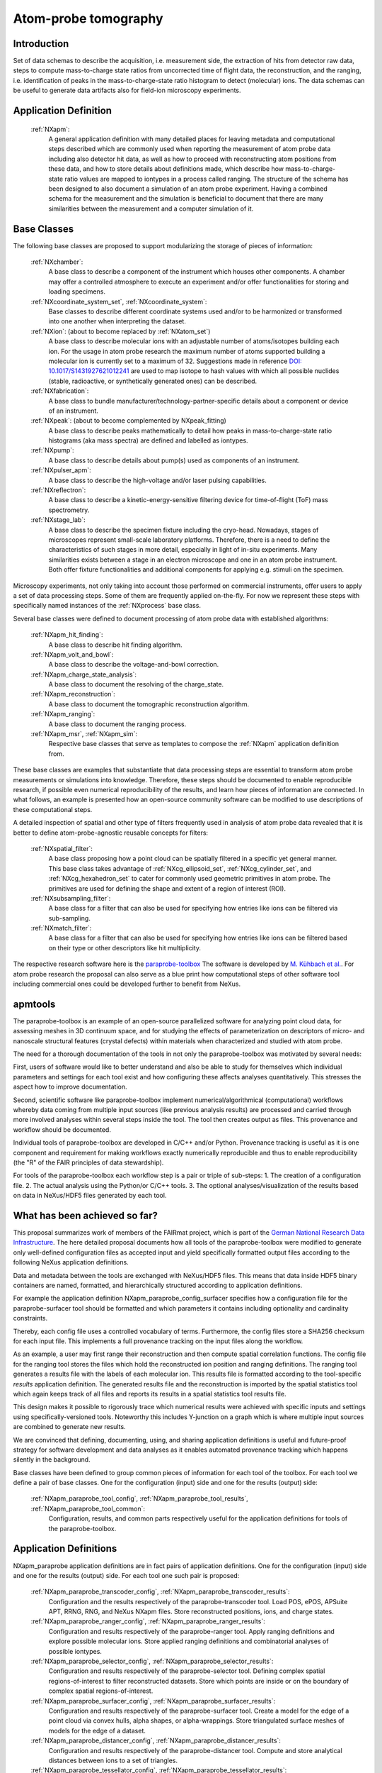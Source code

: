 .. _Apm-Structure:

=====================
Atom-probe tomography
=====================

.. index::
   IntroductionApm
   ApmAppDef
   ApmBC
   StatusQuoApm
   ApmParaprobeAppDef
   ApmGermanNfdi

.. _IntroductionApm:

Introduction
############

Set of data schemas to describe the acquisition, i.e. measurement side, the extraction of hits from detector raw data,
steps to compute mass-to-charge state ratios from uncorrected time of flight data, the reconstruction, and the ranging, i.e. identification of peaks in the mass-to-charge-state ratio histogram to detect (molecular) ions.
The data schemas can be useful to generate data artifacts also for field-ion microscopy experiments.

.. _ApmAppDef:

Application Definition
######################

    :ref:`NXapm`:
       A general application definition with many detailed places for leaving metadata and computational steps described which are commonly used when reporting the measurement of atom probe data including also detector hit data, as well as how to proceed with reconstructing atom positions from these data, and how to store details about definitions made, which describe how mass-to-charge-state ratio values are mapped to iontypes in a process called ranging. The structure of the schema has been designed to also document a simulation of an atom probe
       experiment. Having a combined schema for the measurement and the simulation is beneficial to document that
       there are many similarities between the measurement and a computer simulation of it.

.. _ApmBC:

Base Classes
############

The following base classes are proposed to support modularizing the storage of pieces of information:

    :ref:`NXchamber`:
        A base class to describe a component of the instrument which houses other components.
        A chamber may offer a controlled atmosphere to execute an experiment and/or offer functionalities
        for storing and loading specimens.

    :ref:`NXcoordinate_system_set`, :ref:`NXcoordinate_system`:
        Base classes to describe different coordinate systems used and/or to be harmonized
        or transformed into one another when interpreting the dataset.

    :ref:`NXion`: (about to become replaced by :ref:`NXatom_set`)
       A base class to describe molecular ions with an adjustable number of atoms/isotopes building each ion.
       For the usage in atom probe research the maximum number of atoms supported building a molecular ion
       is currently set to a maximum of 32. Suggestions made in reference `DOI: 10.1017/S1431927621012241 <https://doi.org/10.1017/S1431927621012241>`_ are used to map isotope to hash values with
       which all possible nuclides (stable, radioactive, or synthetically generated ones) can be described.

    :ref:`NXfabrication`:
        A base class to bundle manufacturer/technology-partner-specific details about
        a component or device of an instrument.

    :ref:`NXpeak`: (about to become complemented by NXpeak_fitting)
        A base class to describe peaks mathematically to detail how peaks in
        mass-to-charge-state ratio histograms (aka mass spectra) are defined and
        labelled as iontypes.

    :ref:`NXpump`:
        A base class to describe details about pump(s) used as components of an instrument.

    :ref:`NXpulser_apm`:
        A base class to describe the high-voltage and/or laser pulsing capabilities.

    :ref:`NXreflectron`:
        A base class to describe a kinetic-energy-sensitive filtering device
        for time-of-flight (ToF) mass spectrometry.

    :ref:`NXstage_lab`:
        A base class to describe the specimen fixture including the cryo-head.
        Nowadays, stages of microscopes represent small-scale laboratory platforms.
        Therefore, there is a need to define the characteristics of such stages in more detail,
        especially in light of in-situ experiments. Many similarities exists between a stage
        in an electron microscope and one in an atom probe instrument. Both offer fixture
        functionalities and additional components for applying e.g. stimuli on the specimen.

Microscopy experiments, not only taking into account those performed on commercial instruments, offer users to apply a set of
data processing steps. Some of them are frequently applied on-the-fly. For now we represent these steps with specifically named
instances of the :ref:`NXprocess` base class.

Several base classes were defined to document processing of atom probe data with established algorithms:

    :ref:`NXapm_hit_finding`:
        A base class to describe hit finding algorithm.

    :ref:`NXapm_volt_and_bowl`:
        A base class to describe the voltage-and-bowl correction.

    :ref:`NXapm_charge_state_analysis`:
        A base class to document the resolving of the charge_state.

    :ref:`NXapm_reconstruction`:
        A base class to document the tomographic reconstruction algorithm.

    :ref:`NXapm_ranging`:
        A base class to document the ranging process.

    :ref:`NXapm_msr`, :ref:`NXapm_sim`:
        Respective base classes that serve as templates to compose the :ref:`NXapm` application definition from.

These base classes are examples that substantiate that data processing steps are essential to transform atom probe measurements or simulations into knowledge. Therefore, these steps should be documented
to enable reproducible research, if possible even numerical reproducibility of the results, 
and learn how pieces of information are connected. In what follows, an example is presented how an
open-source community software can be modified to use descriptions of these computational steps.

A detailed inspection of spatial and other type of filters frequently used in analysis of atom probe
data revealed that it is better to define atom-probe-agnostic reusable concepts for filters:

    :ref:`NXspatial_filter`:
        A base class proposing how a point cloud can be spatially filtered in a specific yet general manner.
        This base class takes advantage of :ref:`NXcg_ellipsoid_set`, :ref:`NXcg_cylinder_set`,
        and :ref:`NXcg_hexahedron_set` to cater for commonly used geometric primitives in atom probe.
        The primitives are used for defining the shape and extent of a region of interest (ROI).

    :ref:`NXsubsampling_filter`:
        A base class for a filter that can also be used for specifying how entries
        like ions can be filtered via sub-sampling.

    :ref:`NXmatch_filter`:
        A base class for a filter that can also be used for specifying how entries
        like ions can be filtered based on their type or other descriptors like hit multiplicity.

The respective research software here is the `paraprobe-toolbox <https://paraprobe-toolbox.readthedocs.io/>`_
The software is developed by `M. Kühbach et al. <https://arxiv.org/abs/2205.13510>`_.
For atom probe research the proposal can also serve as a blue print how computational steps of other software
tool including commercial ones could be developed further to benefit from NeXus.

.. _IntroductionApmParaprobe:

apmtools
########

The paraprobe-toolbox is an example of an open-source parallelized software for analyzing
point cloud data, for assessing meshes in 3D continuum space, and for studying the effects of
parameterization on descriptors of micro- and nanoscale structural features (crystal defects)
within materials when characterized and studied with atom probe.

The need for a thorough documentation of the tools in not only the paraprobe-toolbox
was motivated by several needs:

First, users of software would like to better understand and also be able to study for themselves
which individual parameters and settings for each tool exist and how configuring these
affects analyses quantitatively. This stresses the aspect how to improve documentation.

Second, scientific software like paraprobe-toolbox implement numerical/algorithmical
(computational) workflows whereby data coming from multiple input sources
(like previous analysis results) are processed and carried through more involved analyses
within several steps inside the tool. The tool then creates output as files. This
provenance and workflow should be documented.

Individual tools of paraprobe-toolbox are developed in C/C++ and/or Python.
Provenance tracking is useful as it is one component and requirement for making
workflows exactly numerically reproducible and thus to enable reproducibility (the "R"
of the FAIR principles of data stewardship).

For tools of the paraprobe-toolbox each workflow step is a pair or triple of sub-steps:
1. The creation of a configuration file. 
2. The actual analysis using the Python/or C/C++ tools. 
3. The optional analyses/visualization of the results based on data in NeXus/HDF5 files generated by each tool. 

.. _StatusQuoApm:

What has been achieved so far?
##############################

This proposal summarizes work of members of the FAIRmat project, which is part of the `German
National Research Data Infrastructure <https://www.nfdi.de/?lang=en>`_. The here detailed
proposal documents how all tools of the paraprobe-toolbox were modified to generate
only well-defined configuration files as accepted input and yield specifically formatted output
files according to the following NeXus application definitions.

Data and metadata between the tools are exchanged with NeXus/HDF5 files. This means that data
inside HDF5 binary containers are named, formatted, and hierarchically structured according
to application definitions.

For example the application definition NXapm_paraprobe_config_surfacer specifies
how a configuration file for the paraprobe-surfacer tool should be formatted
and which parameters it contains including optionality and cardinality constraints.

Thereby, each config file uses a controlled vocabulary of terms. Furthermore,
the config files store a SHA256 checksum for each input file. This implements a full
provenance tracking on the input files along the workflow.

As an example, a user may first range their reconstruction and then compute spatial
correlation functions. The config file for the ranging tool stores the files
which hold the reconstructed ion position and ranging definitions.
The ranging tool generates a results file with the labels of each molecular ion.
This results file is formatted according to the tool-specific `results`
application definition. The generated results file and the reconstruction is
imported by the spatial statistics tool which again keeps track of all files
and reports its results in a spatial statistics tool results file.

This design makes it possible to rigorously trace which numerical results were achieved
with specific inputs and settings using specifically-versioned tools. Noteworthy
this includes Y-junction on a graph which is where multiple input sources are
combined to generate new results.

We are convinced that defining, documenting, using, and sharing application definitions
is useful and future-proof strategy for software development and data analyses as it enables
automated provenance tracking which happens silently in the background.

Base classes have been defined to group common pieces of information for each tool of the
toolbox. For each tool we define a pair of base classes. One for the configuration (input) side
and one for the results (output) side:

    :ref:`NXapm_paraprobe_tool_config`, :ref:`NXapm_paraprobe_tool_results`, :ref:`NXapm_paraprobe_tool_common`:
     Configuration, results, and common parts respectively useful for the application definitions for tools of the paraprobe-toolbox.

.. _ApmParaprobeAppDef:

Application Definitions
#######################

NXapm_paraprobe application definitions are in fact pairs of application definitions.
One for the configuration (input) side and one for the results (output) side. For each
tool one such pair is proposed:

    :ref:`NXapm_paraprobe_transcoder_config`, :ref:`NXapm_paraprobe_transcoder_results`:
        Configuration and the results respectively of the paraprobe-transcoder tool.
        Load POS, ePOS, APSuite APT, RRNG, RNG, and NeXus NXapm files.
        Store reconstructed positions, ions, and charge states.

    :ref:`NXapm_paraprobe_ranger_config`, :ref:`NXapm_paraprobe_ranger_results`:
        Configuration and results respectively of the paraprobe-ranger tool.
        Apply ranging definitions and explore possible molecular ions.
        Store applied ranging definitions and combinatorial analyses of possible iontypes.

    :ref:`NXapm_paraprobe_selector_config`, :ref:`NXapm_paraprobe_selector_results`:
        Configuration and results respectively of the paraprobe-selector tool.
        Defining complex spatial regions-of-interest to filter reconstructed datasets.
        Store which points are inside or on the boundary of complex spatial regions-of-interest.

    :ref:`NXapm_paraprobe_surfacer_config`, :ref:`NXapm_paraprobe_surfacer_results`:
        Configuration and results respectively of the paraprobe-surfacer tool.
        Create a model for the edge of a point cloud via convex hulls, alpha shapes, or alpha-wrappings.
        Store triangulated surface meshes of models for the edge of a dataset.

    :ref:`NXapm_paraprobe_distancer_config`, :ref:`NXapm_paraprobe_distancer_results`:
        Configuration and results respectively of the paraprobe-distancer tool.
        Compute and store analytical distances between ions to a set of triangles.

    :ref:`NXapm_paraprobe_tessellator_config`, :ref:`NXapm_paraprobe_tessellator_results`:
        Configuration and results respectively of the paraprobe-tessellator tool.
        Compute and store Voronoi cells and properties of these for all ions in a dataset.

    :ref:`NXapm_paraprobe_spatstat_config`, :ref:`NXapm_paraprobe_spatstat_results`:
        Configuration and results respectively of the paraprobe-spatstat tool.
        Compute spatial statistics on the entire or selected regions of the reconstructed dataset.

    :ref:`NXapm_paraprobe_clusterer_config`, :ref:`NXapm_paraprobe_clusterer_results`:
        Configuration and results resepctively of the paraprobe-clusterer tool.
        Compute cluster analyses with established machine learning algorithms using CPU or GPUs.

    :ref:`NXapm_paraprobe_nanochem_config`, :ref:`NXapm_paraprobe_nanochem_results`:
        Configuration and results resepctively of the paraprobe-nanochem tool.
        Compute delocalization, iso-surfaces, analyze 3D objects, composition profiles, and mesh interfaces.

    :ref:`NXapm_paraprobe_intersector_config`, :ref:`NXapm_paraprobe_intersector_results`:
        Configuration and results resepctively of the paraprobe-intersector tool.
        Analyze volumetric intersections and proximity of 3D objects discretized as triangulated surface meshes
        in continuum space to study the effect the parameterization of surface extraction algorithms on the resulting shape,
        spatial arrangement, and colocation of 3D objects via graph-based techniques.

.. _ApmGermanNfdi:

Joint work German NFDI consortia NFDI-MatWerk and FAIRmat
#######################################################################

Members of the NFDI-MatWerk and the FAIRmat consortium of the German National Research Data Infrastructure
are working together within the Infrastructure Use Case IUC09 of the NFDI-MatWerk project to work on examples
how software tools in both consortia become better documented and interoperable to use. Within this project,
we have also added the `CompositionSpace tool that has been developed at the Max-Planck-Institut für Eisenforschung
GmbH in Düsseldorf <https://github.com/eisenforschung/CompositionSpace>`_ by A. Saxena et al.

Specifically, within the IUC09 we refactored the code base behind the publication `A. Saxena et al. <https://dx.doi.org/10.1093/micmic/ozad086>`_ to better document its configuration, here as an example implemented like for  the above-mentioned paraprobe-toolbox using NeXus:
 
    :ref:`NXapm_compositionspace_config`, :ref:`NXapm_compositionspace_results`:
        Configuration and the results respectively of the CompositionSpace tool.

